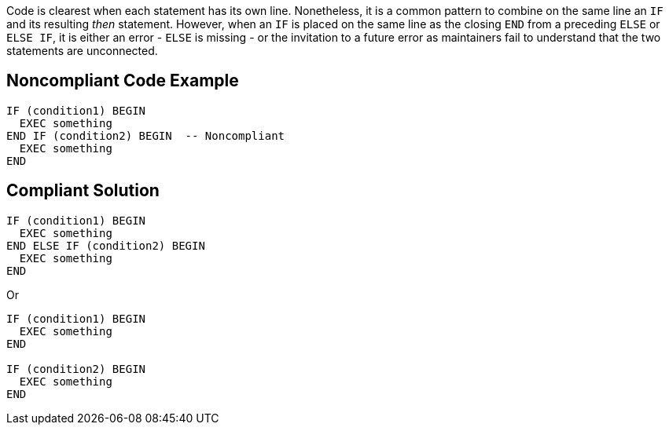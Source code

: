 Code is clearest when each statement has its own line. Nonetheless, it is a common pattern to combine on the same line an ``++IF++`` and its resulting _then_ statement. However, when an ``++IF++`` is placed on the same line as the closing ``++END++`` from a preceding ``++ELSE++`` or ``++ELSE IF++``, it is either an error - ``++ELSE++`` is missing - or the invitation to a future error as maintainers fail to understand that the two statements are unconnected.

== Noncompliant Code Example

----
IF (condition1) BEGIN
  EXEC something
END IF (condition2) BEGIN  -- Noncompliant
  EXEC something
END
----

== Compliant Solution

----
IF (condition1) BEGIN
  EXEC something
END ELSE IF (condition2) BEGIN
  EXEC something
END
----

Or

----
IF (condition1) BEGIN
  EXEC something
END

IF (condition2) BEGIN
  EXEC something
END
----
